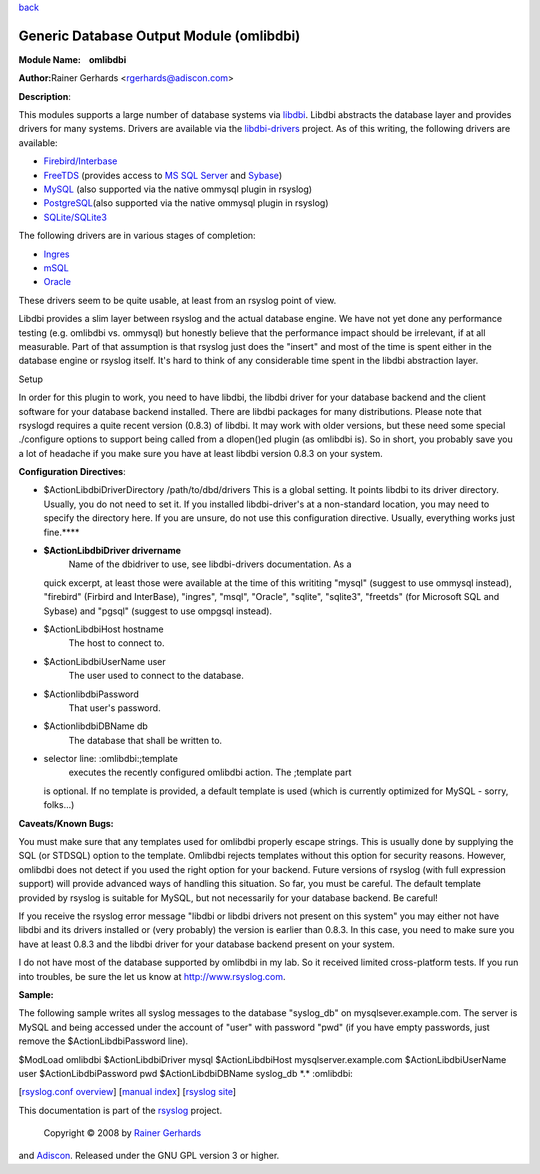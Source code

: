 `back <rsyslog_conf_modules.html>`_

Generic Database Output Module (omlibdbi)
=========================================

**Module Name:    omlibdbi**

**Author:**\ Rainer Gerhards <rgerhards@adiscon.com>

**Description**:

This modules supports a large number of database systems via
`libdbi <http://libdbi.sourceforge.net/>`_. Libdbi abstracts the
database layer and provides drivers for many systems. Drivers are
available via the
`libdbi-drivers <http://libdbi-drivers.sourceforge.net/>`_ project. As
of this writing, the following drivers are available:

-  `Firebird/Interbase <http://www.firebird.sourceforge.net/>`_
-  `FreeTDS <http://www.freetds.org/>`_ (provides access to `MS SQL
   Server <http://www.microsoft.com/sql>`_ and
   `Sybase <http://www.sybase.com/products/informationmanagement/adaptiveserverenterprise>`_)
-  `MySQL <http://www.mysql.com/>`_ (also supported via the native
   ommysql plugin in rsyslog)
-  `PostgreSQL <http://www.postgresql.org/>`_\ (also supported via the
   native ommysql plugin in rsyslog)
-  `SQLite/SQLite3 <http://www.sqlite.org/>`_

The following drivers are in various stages of completion:

-  `Ingres <http://ingres.com/>`_
-  `mSQL <http://www.hughes.com.au/>`_
-  `Oracle <http://www.oracle.com/>`_

These drivers seem to be quite usable, at least from an rsyslog point of
view.

Libdbi provides a slim layer between rsyslog and the actual database
engine. We have not yet done any performance testing (e.g. omlibdbi vs.
ommysql) but honestly believe that the performance impact should be
irrelevant, if at all measurable. Part of that assumption is that
rsyslog just does the "insert" and most of the time is spent either in
the database engine or rsyslog itself. It's hard to think of any
considerable time spent in the libdbi abstraction layer.

Setup

In order for this plugin to work, you need to have libdbi, the libdbi
driver for your database backend and the client software for your
database backend installed. There are libdbi packages for many
distributions. Please note that rsyslogd requires a quite recent version
(0.8.3) of libdbi. It may work with older versions, but these need some
special ./configure options to support being called from a dlopen()ed
plugin (as omlibdbi is). So in short, you probably save you a lot of
headache if you make sure you have at least libdbi version 0.8.3 on your
system.

**Configuration Directives**:

-  $ActionLibdbiDriverDirectory /path/to/dbd/drivers
   This is a global setting. It points libdbi to its driver directory.
   Usually, you do not need to set it. If you installed libdbi-driver's
   at a non-standard location, you may need to specify the directory
   here. If you are unsure, do not use this configuration directive.
   Usually, everything works just fine.\ ****
-  **$ActionLibdbiDriver drivername**
    Name of the dbidriver to use, see libdbi-drivers documentation. As a
   quick excerpt, at least those were available at the time of this
   writiting "mysql" (suggest to use ommysql instead), "firebird"
   (Firbird and InterBase), "ingres", "msql", "Oracle", "sqlite",
   "sqlite3", "freetds" (for Microsoft SQL and Sybase) and "pgsql"
   (suggest to use ompgsql instead).
-  $ActionLibdbiHost hostname
    The host to connect to.
-  $ActionLibdbiUserName user
    The user used to connect to the database.
-  $ActionlibdbiPassword
    That user's password.
-  $ActionlibdbiDBName db
    The database that shall be written to.
-  selector line: :omlibdbi:;template
    executes the recently configured omlibdbi action. The ;template part
   is optional. If no template is provided, a default template is used
   (which is currently optimized for MySQL - sorry, folks...)

**Caveats/Known Bugs:**

You must make sure that any templates used for omlibdbi properly escape
strings. This is usually done by supplying the SQL (or STDSQL) option to
the template. Omlibdbi rejects templates without this option for
security reasons. However, omlibdbi does not detect if you used the
right option for your backend. Future versions of rsyslog (with
full expression  support) will provide advanced ways of handling this
situation. So far, you must be careful. The default template provided by
rsyslog is suitable for MySQL, but not necessarily for your database
backend. Be careful!

If you receive the rsyslog error message "libdbi or libdbi drivers not
present on this system" you may either not have libdbi and its drivers
installed or (very probably) the version is earlier than 0.8.3. In this
case, you need to make sure you have at least 0.8.3 and the libdbi
driver for your database backend present on your system.

I do not have most of the database supported by omlibdbi in my lab. So
it received limited cross-platform tests. If you run into troubles, be
sure the let us know at
`http://www.rsyslog.com <http://www.rsyslog.com>`_.

**Sample:**

The following sample writes all syslog messages to the database
"syslog\_db" on mysqlsever.example.com. The server is MySQL and being
accessed under the account of "user" with password "pwd" (if you have
empty passwords, just remove the $ActionLibdbiPassword line).

$ModLoad omlibdbi $ActionLibdbiDriver mysql $ActionLibdbiHost
mysqlserver.example.com $ActionLibdbiUserName user $ActionLibdbiPassword
pwd $ActionLibdbiDBName syslog\_db \*.\* :omlibdbi:

[`rsyslog.conf overview <rsyslog_conf.html>`_\ ] [`manual
index <manual.html>`_\ ] [`rsyslog site <http://www.rsyslog.com/>`_\ ]

This documentation is part of the `rsyslog <http://www.rsyslog.com/>`_
project.
 Copyright © 2008 by `Rainer Gerhards <http://www.gerhards.net/rainer>`_
and `Adiscon <http://www.adiscon.com/>`_. Released under the GNU GPL
version 3 or higher.
